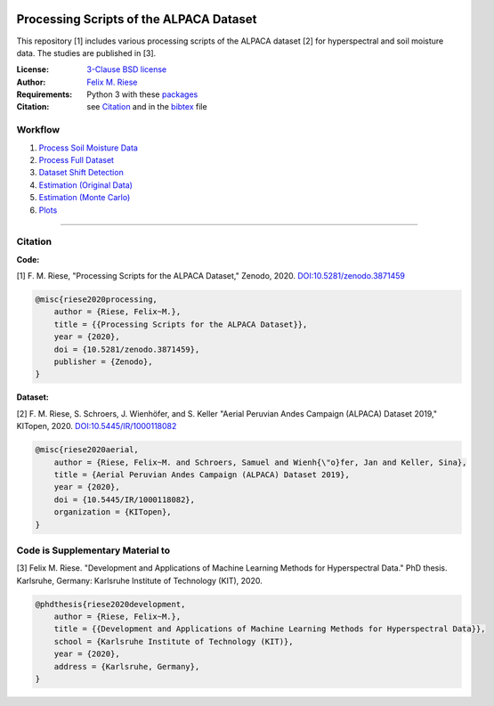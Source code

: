 .. image:: https://zenodo.org/badge/DOI/10.5281/zenodo.3871459.svg
   :target: https://doi.org/10.5281/zenodo.3871459
   :alt: Zenodo

Processing Scripts of the ALPACA Dataset
========================================

This repository [1] includes various processing scripts of the ALPACA
dataset [2] for hyperspectral and soil moisture data. The studies are published
in [3].

:License:
    `3-Clause BSD license <LICENSE>`_

:Author:
    `Felix M. Riese <mailto:github@felixriese.de>`_

:Requirements:
    Python 3 with these `packages <requirements.txt>`_

:Citation:
    see `Citation`_ and in the `bibtex <bibliography.bib>`_ file


Workflow
----------

1. `Process Soil Moisture Data <py/1_Process_SoilMoistureData.ipynb>`_
2. `Process Full Dataset <py/2_Process_FullDataset.ipynb>`_
3. `Dataset Shift Detection <py/3_DatasetShiftDetection.ipynb>`_
4. `Estimation (Original Data) <py/4_Estimation_OriginalData.ipynb>`_
5. `Estimation (Monte Carlo) <py/5_Estimation_MonteCarloAugmentedData.ipynb>`_
6. `Plots <py/6_PlotData.ipynb>`_



----

Citation
--------

**Code:**

[1] F. M. Riese, "Processing Scripts for the ALPACA Dataset," Zenodo, 2020.
`DOI:10.5281/zenodo.3871459 <https://doi.org/10.5281/zenodo.3871459>`_

.. code:: bibtex

    @misc{riese2020processing,
        author = {Riese, Felix~M.},
        title = {{Processing Scripts for the ALPACA Dataset}},
        year = {2020},
        doi = {10.5281/zenodo.3871459},
        publisher = {Zenodo},
    }

**Dataset:**

[2] F. M. Riese, S. Schroers, J. Wienhöfer, and S. Keller "Aerial Peruvian
Andes Campaign (ALPACA) Dataset 2019," KITopen, 2020.
`DOI:10.5445/IR/1000118082 <https://doi.org/10.5445/IR/1000118082>`_

.. code:: bibtex

    @misc{riese2020aerial,
        author = {Riese, Felix~M. and Schroers, Samuel and Wienh{\"o}fer, Jan and Keller, Sina},
        title = {Aerial Peruvian Andes Campaign (ALPACA) Dataset 2019},
        year = {2020},
        doi = {10.5445/IR/1000118082},
        organization = {KITopen},
    }


Code is Supplementary Material to
----------------------------------

[3] Felix M. Riese. "Development and Applications of Machine Learning Methods
for Hyperspectral Data." PhD thesis. Karlsruhe, Germany: Karlsruhe Institute of
Technology (KIT), 2020.

.. code:: bibtex

    @phdthesis{riese2020development,
        author = {Riese, Felix~M.},
        title = {{Development and Applications of Machine Learning Methods for Hyperspectral Data}},
        school = {Karlsruhe Institute of Technology (KIT)},
        year = {2020},
        address = {Karlsruhe, Germany},
    }

